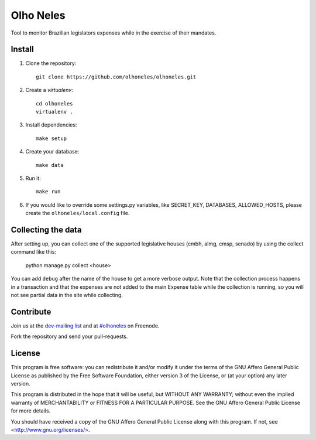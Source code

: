 Olho Neles
==========

Tool to monitor Brazilian legislators expenses while in the exercise of their mandates.


Install
-------

#. Clone the repository::

        git clone https://github.com/olhoneles/olhoneles.git

#. Create a *virtualenv*::

        cd olhoneles
        virtualenv .

#. Install dependencies::

    make setup

#. Create your database::

    make data

#. Run it::

    make run

#. If you would like to override some settings.py variables, like SECRET_KEY, DATABASES, ALLOWED_HOSTS, please create the ``olhoneles/local.config`` file.


Collecting the data
-------------------

After setting up, you can collect one of the supported legislative houses
(cmbh, almg, cmsp, senado) by using the collect command like this:

    python manage.py collect <house>

You can add ``debug`` after the name of the house to get a more verbose
output. Note that the collection process happens in a transaction and that
the expenses are not added to the main Expense table while the collection
is running, so you will not see partial data in the site while collecting.


Contribute
----------

Join us at the `dev-mailing list <http://listas.olhoneles.org/cgi-bin/mailman/listinfo/montanha-dev>`_ and at
`#olhoneles <irc://irc.freenode.net:6667/olhoneles>`_ on Freenode.

Fork the repository and send your pull-requests.


License
-------

This program is free software: you can redistribute it and/or modify
it under the terms of the GNU Affero General Public License as published by
the Free Software Foundation, either version 3 of the License, or
(at your option) any later version.

This program is distributed in the hope that it will be useful,
but WITHOUT ANY WARRANTY; without even the implied warranty of
MERCHANTABILITY or FITNESS FOR A PARTICULAR PURPOSE.  See the
GNU Affero General Public License for more details.

You should have received a copy of the GNU Affero General Public License
along with this program.  If not, see <http://www.gnu.org/licenses/>.
